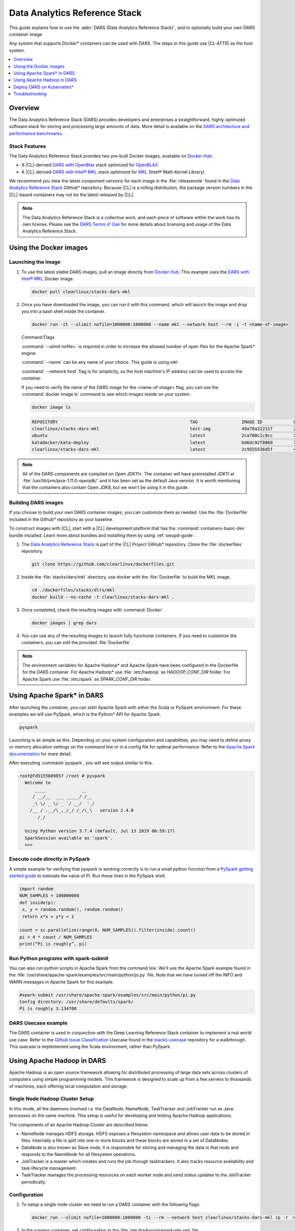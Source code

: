 .. _dars:

Data Analytics Reference Stack
##############################

This guide explains how to use the :abbr:`DARS (Data Analytics Reference Stack)`, and to optionally build your own DARS container image.

Any system that supports Docker\* containers can be used with DARS. The steps
in this guide use |CL-ATTR| as the host system.

.. contents::
   :local:
   :depth: 1

Overview
********

The Data Analytics Reference Stack (DARS) provides developers and enterprises a straightforward, highly optimized software stack for storing and processing large amounts of data.  More detail is available on the `DARS architecture and performance benchmarks`_.

Stack Features
==============

The Data Analytics Reference Stack provides two pre-built Docker images,
available on `Docker Hub`_:

* A |CL|-derived `DARS with OpenBlas`_ stack optimized for `OpenBLAS`_
* A |CL|-derived  `DARS with Intel® MKL`_ stack optimized for `MKL`_ (Intel® Math Kernel Library)

We recommend you view the latest component versions for each image in the
:file:`releasenote` found in the `Data Analytics Reference Stack`_ GitHub\*
repository. Because |CL| is a rolling distribution, the package version numbers
in the |CL|-based containers may not be the latest released by |CL|.

.. note::

   The Data Analytics Reference Stack is a collective work, and each piece
   of software within the work has its own license.  Please see the
   `DARS Terms of Use`_ for more details about licensing and usage of the Data
   Analytics Reference Stack.

Using the Docker images
***********************

Launching the Image
===================

#. To use the latest stable DARS images, pull an image
   directly from `Docker Hub`_. This example uses the
   `DARS with Intel® MKL`_ Docker image.

   .. code-block:: bash

      docker pull clearlinux/stacks-dars-mkl


#. Once you have downloaded the image, you can run it with this command, which will launch the image and drop you into a bash shell inside the container.

   .. code-block:: bash

      docker run -it --ulimit nofile=1000000:1000000 --name mkl --network host --rm -i -t <name-of-image>


   Command Flags

   :command:`--ulimit nofile=` is required in order to increase the allowed number of open files for the Apache Spark\* engine.

   :command:`--name` can be any name of your choice.  This guide is using `mkl`

   :command:`--network host` flag is for simplicity, so the host machine's IP address can be used to access the container.

   If you need to verify the name of the DARS image for the <name-of-image> flag, you can use the :command:`docker image ls` command to see which images reside on your system.

   .. code-block:: bash

      docker image ls


   .. code-block:: console

      REPOSITORY                                                   TAG                 IMAGE ID            CREATED             SIZE
      clearlinux/stacks-dars-mkl                                   test-img            49a70a22231f        23 hours ago        2.66GB
      ubuntu                                                       latest              2ca708c1c9cc        7 days ago          64.2MB
      katadocker/kata-deploy                                       latest              bd6dc92f8060        7 days ago          673MB
      clearlinux/stacks-dars-mkl                                   latest              2c9555536d5f        4 weeks ago         2.62GB




.. note::

   All of the DARS components are compiled on Open JDK11\*. The container will have preinstalled JDK11 at :file:`/usr/lib/jvm/java-1.11.0-openjdk/` and it has been set as the default Java version. It is worth mentioning that the containers also contain Open JDK8, but we won't be using it in this guide.


Building DARS images
====================

If you choose to build your own DARS container images, you can customize them as needed. Use the :file:`Dockerfile` included in the Github\* repository as your baseline.

To construct images with |CL|, start with a |CL| development platform that has the :command:`containers-basic-dev` bundle installed. Learn more about bundles and installing them by using :ref:`swupd-guide`.

#. The `Data Analytics Reference Stack`_ is part of the |CL| Project GitHub\* repository. Clone the :file:`dockerfiles` repository.

   .. code-block:: bash

      git clone https://github.com/clearlinux/dockerfiles.git

#. Inside the :file:`stacks/dars/mkl` directory, use docker with the :file:`Dockerfile` to build the  MKL image.

   .. code-block:: bash

      cd ./dockerfiles/stacks/dlrs/mkl
      docker build --no-cache -t clearlinux/stacks-dars-mkl .


#. Once completed, check the resulting images with :command:`Docker`

   .. code-block:: bash

       docker images | grep dars

#. You can use any of the resulting images to launch fully functional containers. If you need to customize the containers, you can edit the provided :file:`Dockerfile`.

.. note::

   The environment variables for Apache Hadoop* and Apache Spark have been configured in the Dockerfile for the DARS container. For Apache Hadoop\* use :file:`/etc/hadoop` as `HADOOP_CONF_DIR` folder. For Apache Spark use :file:`/etc/spark` as `SPARK_CONF_DIR` folder.


Using Apache Spark\* in DARS
****************************

After launching the container, you can start Apache Spark with either the Scala or PySpark environment.  For these examples we will use PySpark, which is the Python\* API for Apache Spark.

.. code-block:: bash

  pyspark


Launching is as simple as this.  Depending on your system configuration and capabilities, you may need to define proxy or memory allocation settings on the command line or in a config file for optimal performance. Refer to the `Apache Spark documentation`_ for more detail.

After executing :command:`pyspark`, you will see output similar to this.

.. code-block:: console

  root@fd5155b89857 /root # pyspark
    Welcome to
        ____              __
       / __/__  ___ _____/ /__
       _\ \/ _ \/ _ `/ __/  '_/
      /__ / .__/\_,_/_/ /_/\_\   version 2.4.0
         /_/

    Using Python version 3.7.4 (default, Jul 13 2019 06:59:17)
    SparkSession available as 'spark'.
    >>>


Execute code directly in PySpark
================================

A simple example for verifying that pyspark is working correctly is to run a small python function from a `PySpark getting started guide`_ to estimate the value of Pi. Run these lines in the PySpark shell.

.. code-block:: console

   import random
   NUM_SAMPLES = 100000000
   def inside(p):
    x, y = random.random(), random.random()
    return x*x + y*y < 1

   count = sc.parallelize(range(0, NUM_SAMPLES)).filter(inside).count()
   pi = 4 * count / NUM_SAMPLES
   print(“Pi is roughly”, pi)


Run Python programs with spark-submit
=====================================

You can also run python scripts in Apache Spark from the command line.  We'll use the Apache Spark example found in the :file:`/usr/share/apache-spark/examples/src/main/python/pi.py` file.  Note that we have turned off the INFO and WARN messages in Apache Spark for this example.

.. code-block:: console

   #spark-submit /usr/share/apache-spark/examples/src/main/python/pi.py
   Config directory: /usr/share/defaults/spark/
   Pi is roughly 3.134700

DARS Usecase example
====================

The DARS container is used in conjunction with the Deep Learning Reference Stack container to implement a real world use case.  Refer to the `Github Issue Classification`_ Usecase found in the `stacks-usecase`_ repository for a walkthrough.  This usecase is implemented using the Scala environment, rather than PySpark.


Using Apache Hadoop in DARS
***************************

Apache Hadoop is an open source framework allowing for distributed processing of large data sets across clusters of computers using simple programming models. This framework is designed to scale up from a few servers to thousands of machines, each offering local computation and storage.

Single Node Hadoop Cluster Setup
================================

In this mode, all the daemons involved i.e. the DataNode, NameNode, TaskTracker and JobTracker run as Java processes on the same machine. This setup is useful for developing and testing Apache Hadoop applications.

The components of an Apache Hadoop Cluster are described below:

* NameNode manages HDFS storage. HDFS exposes a filesystem namespace and allows user data to be stored in files. Internally a file is split into one or more blocks and these blocks are stored in a set of DataNodes.
* DataNode is also known as Slave node, it is responsible for storing and managing the data in that node and responds to the NameNode for all filesystem operations.
* JobTracker is a master which creates and runs the job through tasktrackers. It also tracks resource availability and task lifecycle management.
* TaskTracker manages the processing resources on each worker node and send status updates to the JobTracker periodically.


Configuration
=============

#. To setup a single node cluster we need to run a DARS container with the following flags:

   .. code-block:: bash

      docker run --ulimit nofile=1000000:1000000 -ti --rm --network host clearlinux/stacks-dars-mkl cp -r -n /usr/share/defaults/hadoop/* /etc/hadoop

#. In the running container, set configuration in the :file:`/etc/hadoop/mapred-site.xml` file

   .. code-block:: xml

      <configuration>
          <property>
              <name>mapreduce.framework.name</name>
              <value>yarn</value>
          </property>

          <property>
              <name>yarn.app.mapreduce.am.env</name>
              <value>HADOOP_MAPRED_HOME=${HADOOP_HOME}</value>
          </property>

          <property>
              <name>mapreduce.map.env</name>
              <value>HADOOP_MAPRED_HOME=${HADOOP_HOME}</value>
          </property>

          <property>
              <name>mapreduce.reduce.env</name>
              <value>HADOOP_MAPRED_HOME=${HADOOP_HOME}</value>
          </property>
       </configuration>

#. Set up the :file:`/etc/hadoop/yarn-site.xml` as follows

   .. code-block:: xml

      <configuration>
          <property>
              <name>yarn.nodemanager.aux-services</name>
              <value>mapreduce_shuffle</value>
          </property>

          <property>
              <name>yarn.nodemanager.auxservices.mapreduce.shuffle.class</name>
              <value>org.apache.hadoop.mapred.ShuffleHandler</value>
          </property>
      </configuration>

Start the Apache Hadoop daemons
===============================

#. Format the NameNode server using this command:

   .. code-block:: bash

      hdfs namenode -format

#. Start the Apache Hadoop services

   HDFS Namenode service :

   .. code-block:: bash

      hdfs --daemon start namenode


   HDFS Datanode service :

   .. code-block:: bash

      hdfs --daemon start datanode


   Yarn ResourceManager :

   .. code-block:: bash

      yarn --daemon start resourcemanager


   Yarn NodeManager :

   .. code-block:: bash

      yarn --daemon start nodemanager


   jobhistory service :

   .. code-block:: bash

      mapred --daemon start historyserver

#. Verify the nodes are alive with this command:


   .. code-block:: bash

      yarn node -list 2

   Your output will look similar to:

   .. code-block:: console

      Total Nodes:1
         Node-Id             Node-State Node-Http-Address       Number-of-Running-Containers
      <hostname>:43489            RUNNING <hostname>:8042                      0


Run an example
==============

Apache Hadoop comes packages with a set of example  applications. In this example we will show how to use the cluster to calculate Pi. The JAR file containing the compiled class can be found on your running DARS container at :file:`/usr/share/hadoop/mapreduce/hadoop-mapreduce-examples-3.2.0.jar`


.. code-block:: bash

   hadoop jar /usr/share/hadoop/mapreduce/hadoop-mapreduce-examples-$(hadoop version | grep Hadoop | cut -d ' ' -f2).jar pi 16 100


Deploy DARS on Kubernetes\*
***************************

Many containerized workloads are deployed in clusters managed by orchestration software like Kubernetes.

Prerequisites
=============

* A running Kubernetes cluster at version >= 1.6 with access configured to it using kubectl.
* You must have appropriate permissions to list, create, edit and delete pods in your cluster.
* The service account credentials used by the driver pods must be allowed to create pods, services and configmaps.
* You must have Kubernetes DNS configured in your cluster.

.. note::

  To ensure that Kubernetes is correctly installed and configured for |CL|, follow the instructions in :ref:`kubernetes`.


#. For this example we will create the following Dockerfile

   .. code-block:: bash

        cat > $(pwd)/Dockerfile << 'EOF'
        ARG DERIVED_IMAGE
        FROM ${DERIVED_IMAGE}

        RUN mkdir -p /etc/passwd /etc/pam.d /opt/spark/conf /opt/spark/work-dir

        RUN set -ex && \
            rm /bin/sh && \
            ln -sv /bin/bash /bin/sh && \
            touch /etc/pam.d/su \
            echo "auth required pam_wheel.so use_uid" >> /etc/pam.d/su && \
            chgrp root /etc/passwd && chmod ug+rw /etc/passwd

        RUN ln -s /usr/share/apache-spark/jars/ /opt/spark/ && \
            ln -s /usr/share/apache-spark/bin/ /opt/spark/ && \
            ln -s /usr/share/apache-spark/sbin/ /opt/spark/ && \
            ln -s /usr/share/apache-spark/examples/ /opt/spark/ && \
            ln -s /usr/share/apache-spark/kubernetes/tests/ /opt/spark/ && \
            ln -s /usr/share/apache-spark/data/ /opt/spark/ && \
            ln -s /etc/spark/* /opt/spark/conf/

        COPY entrypoint.sh /opt/
        ENV JAVA_HOME=/usr/lib/jvm/java-1.11.0-openjdk
        ENV PATH="${JAVA_HOME}/bin:${PATH}"
        ENV SPARK_HOME /opt/spark
        WORKDIR /opt/spark/work-dir
        ENTRYPOINT [ "/opt/entrypoint.sh" ]
        EOF


#. The Dockerfile requires an entrypoint script, to allow spark-submit to interact with the container using the given arguments. Create the :file:`entrypoint.sh` file:

   .. code-block:: bash

        cat > $(pwd)/entrypoint.sh << 'EOF'
        #!/bin/bash
        #
        # Licensed to the Apache Software Foundation (ASF) under one or more
        # contributor license agreements.  See the NOTICE file distributed with
        # this work for additional information regarding copyright ownership.
        # The ASF licenses this file to You under the Apache License, Version 2.0
        # (the "License"); you may not use this file except in compliance with
        # the License.  You may obtain a copy of the License at
        #
        #    http://www.apache.org/licenses/LICENSE-2.0
        #
        # Unless required by applicable law or agreed to in writing, software
        # distributed under the License is distributed on an "AS IS" BASIS,
        # WITHOUT WARRANTIES OR CONDITIONS OF ANY KIND, either express or implied.
        # See the License for the specific language governing permissions and
        # limitations under the License.
        #

        # echo commands to the terminal output
        set -ex

        # Check whether there is a passwd entry for the container UID
        myuid=$(id -u)
        mygid=$(id -g)
        # turn off -e for getent because it will return error code in anonymous uid case
        set +e
        uidentry=$(getent passwd $myuid)
        set -e

        # If there is no passwd entry for the container UID, attempt to create one
        if [ -z "$uidentry" ] ; then
            if [ -w /etc/passwd ] ; then
                echo "$myuid:x:$myuid:$mygid:anonymous uid:$SPARK_HOME:/bin/false" >> /etc/passwd
            else
                echo "Container ENTRYPOINT failed to add passwd entry for anonymous UID"
            fi
        fi

        SPARK_K8S_CMD="$1"
        case "$SPARK_K8S_CMD" in
            driver | driver-py | driver-r | executor)
              shift 1
              ;;
            "")
              ;;
            *)
              echo "Non-spark-on-k8s command provided, proceeding in pass-through mode..."
              exec /sbin/tini -s -- "$@"
              ;;
        esac

        SPARK_CLASSPATH="$SPARK_CLASSPATH:${SPARK_HOME}/jars/*"
        env | grep SPARK_JAVA_OPT_ | sort -t_ -k4 -n | sed 's/[^=]*=\(.*\)/\1/g' > /tmp/java_opts.txt
        readarray -t SPARK_EXECUTOR_JAVA_OPTS < /tmp/java_opts.txt

        if [ -n "$SPARK_EXTRA_CLASSPATH" ]; then
          SPARK_CLASSPATH="$SPARK_CLASSPATH:$SPARK_EXTRA_CLASSPATH"
        fi

        if [ -n "$PYSPARK_FILES" ]; then
            PYTHONPATH="$PYTHONPATH:$PYSPARK_FILES"
        fi

        PYSPARK_ARGS=""
        if [ -n "$PYSPARK_APP_ARGS" ]; then
            PYSPARK_ARGS="$PYSPARK_APP_ARGS"
        fi

        R_ARGS=""
        if [ -n "$R_APP_ARGS" ]; then
            R_ARGS="$R_APP_ARGS"
        fi

        if [ "$PYSPARK_MAJOR_PYTHON_VERSION" == "2" ]; then
            pyv="$(python -V 2>&1)"
            export PYTHON_VERSION="${pyv:7}"
            export PYSPARK_PYTHON="python"
            export PYSPARK_DRIVER_PYTHON="python"
        elif [ "$PYSPARK_MAJOR_PYTHON_VERSION" == "3" ]; then
            pyv3="$(python3 -V 2>&1)"
            export PYTHON_VERSION="${pyv3:7}"
            export PYSPARK_PYTHON="python3"
            export PYSPARK_DRIVER_PYTHON="python3"
        fi

        case "$SPARK_K8S_CMD" in
          driver)
            CMD=(
              "$SPARK_HOME/bin/spark-submit"
              --conf "spark.driver.bindAddress=$SPARK_DRIVER_BIND_ADDRESS"
              --deploy-mode client
              "$@"
            )
            ;;
          driver-py)
            CMD=(
              "$SPARK_HOME/bin/spark-submit"
              --conf "spark.driver.bindAddress=$SPARK_DRIVER_BIND_ADDRESS"
              --deploy-mode client
              "$@" $PYSPARK_PRIMARY $PYSPARK_ARGS
            )
            ;;
            driver-r)
            CMD=(
              "$SPARK_HOME/bin/spark-submit"
              --conf "spark.driver.bindAddress=$SPARK_DRIVER_BIND_ADDRESS"
              --deploy-mode client
              "$@" $R_PRIMARY $R_ARGS
            )
            ;;
          executor)
            CMD=(
              ${JAVA_HOME}/bin/java
              "${SPARK_EXECUTOR_JAVA_OPTS[@]}"
              -Xms$SPARK_EXECUTOR_MEMORY
              -Xmx$SPARK_EXECUTOR_MEMORY
              -cp "$SPARK_CLASSPATH"
              org.apache.spark.executor.CoarseGrainedExecutorBackend
              --driver-url $SPARK_DRIVER_URL
              --executor-id $SPARK_EXECUTOR_ID
              --cores $SPARK_EXECUTOR_CORES
              --app-id $SPARK_APPLICATION_ID
              --hostname $SPARK_EXECUTOR_POD_IP
            )
            ;;

          *)
            echo "Unknown command: $SPARK_K8S_CMD" 1>&2
            exit 1
        esac

        # Execute the container CMD
        exec "${CMD[@]}"
        EOF


#. Make :file:`entrypoint.sh` executable

   .. code-block:: bash

      sudo chmod +x $(pwd)/entrypoint.sh

#. Build the Docker image, for this example we will use dars_k8s_spark for the name of the image.

   .. code-block:: bash

      docker build . --build-arg DERIVED_IMAGE=clearlinux/stacks-dars-mkl -t dars_k8s_spark


#. Verify your built image. Execute the following command looking for the given name dars_k8s_spark

   .. code-block:: bash

     docker images | grep "dars_k8s_spark"

   You should see something like:

   .. code-block:: console

     dars_k8s_spark                               latest              1fa3278a3421        1 minutes ago       6.56GB

#. Use a variable to store the image's given name:

   .. code-block:: bash

     DARS_K8S_IMAGE=dars_k8s_spark


Configure RBAC
==============

Create the Spark service account and cluster role binding to allow Spark on Kubernetes to create Executors as required. For this example use the default namespace.

.. code-block:: bash

   kubectl create serviceaccount spark-serviceaccount --namespace default
   kubectl create clusterrolebinding spark-rolebinding --clusterrole=edit --serviceaccount=default:spark-serviceaccount --namespace=default


Prepare to Submit the Spark Job
===============================

#. Determine the Kubernetes master address:

   .. code-block:: bash

      kubectl cluster-info

   You should see something like:

   .. code-block:: console

      Kubernetes master is running at https://192.168.39.127:8443

#. Use a variable to store the master address:

   .. code-block:: bash

      MASTER_ADDRESS='https://192.168.39.127:8443'

#. Submit the Spark Job on Minikube using the MASTER_ADDRESS and DARS_K8S variables. The driver pod will be called spark-pi-driver.

   .. code-block:: bash

      spark-submit \
      --master k8s://${MASTER_ADDRESS} \
      --deploy-mode cluster \
      --name spark-pi \
      --class org.apache.spark.examples.SparkPi \
      --conf spark.executor.instances=2 \
      --conf spark.kubernetes.container.image=${DARS_K8S_IMAGE} \
      --conf spark.kubernetes.driver.pod.name=spark-pi-driver \
      --conf spark.kubernetes.namespace=default \
      --conf spark.kubernetes.authenticate.driver.serviceAccountName=spark-serviceaccount \
      local:///usr/share/apache-spark/examples/jars/spark-examples_2.12-2.4.0.jar


#. Check the Job. Read the logs and look for the Pi result:

   .. code-block:: bash

      kubectl logs spark-pi-driver | grep "Pi is roughly"

   You should see something like:

   .. code-block:: console

      Pi is roughly 3.1418957094785473

More information about spark-submit configuration is available in the  `running-on-kubernetes`_ documentation.


Troubleshooting
***************

Dropped or refused connection
=============================

If Pyspark / Spark-shell warns of a dropped connection exception or Connection refused, check if the `HADOOP_CONF_DIR` environment variable is set. These APIs assume they will use Hadoop Distributed File System.
You can unset `HADOOP_CONF_DIR` and use Spark RDDs, or start Hadoop services and then create your directories and files as required using hdfs.

It is also possible to change the file system to local without unsetting `HADOOP_CONF_DIR` as is further described here:

.. code-block:: bash

   pyspark --conf "spark.hadoop.fs.defaultFS=file:///"

.. code-block:: bash

   spark-shell --conf "spark.hadoop.fs.defaultFS=file:///"

Using Spark with proxy settings
===============================

There are two ways to work with proxies:

#. Add the following line to  :file:`$SPARK_CONF_DIR/spark-defaults.conf` for both `spark.executor.extraJavaOptions` and `spark.driver.extraJavaOptions` variables:

.. code-block:: console

   -Dhttp.proxyHost=<URL> -Dhttp.proxyPort=<PORT> -Dhttps.proxyHost=<URL> -Dhttps.proxyPort=<PORT>



#. Give the proxies URL and Port as a configuration parameter

.. code-block:: bash

   pyspark --conf "spark.hadoop.fs.defaultFS=file:///" --conf "spark.driver.extraJavaOptions=-Dhttp.proxyHost=example.proxy -Dhttp.proxyPort=111 -Dhttps.proxyHost=example.proxy -Dhttps.proxyPort=112"

.. code-block:: bash

   spark-shell --conf "spark.hadoop.fs.defaultFS=file:///" --conf "spark.driver.extraJavaOptions=-Dhttp.proxyHost=example.proxy -Dhttp.proxyPort=111 -Dhttps.proxyHost=example.proxy -Dhttps.proxyPort=112"


Known issues
============

#. There is an exception message `Unrecognized Hadoop major version number: 3.2.0 at org.apache.hadoop.hive.shims.ShimLoader.getMajorVersion.`

This exception can be disregarded because DARS does not use hadoop.hive.shims. Hive binaries installed from Apache on |CL| with JDK11 does not work, this is an issue reported on Hive's Jira.

#. There is an exception message `Exception in thread "Thread-3" java.lang.ExceptionInInitializerError at org.apache.hadoop.hive.conf.HiveConf` This is related to the same issue with |CL| and JDK11 noted above, and does not affect DARS for the same reason.


.. _Data Analytics Reference Stack: https://github.com/clearlinux/dockerfiles/tree/master/stacks/dars

.. _Docker Hub: https://hub.docker.com/

.. _OpenBLAS: http://www.openblas.net/

.. _MKL: https://software.intel.com/en-us/mkl

.. _CentOS: https://www.centos.org/

.. _DARS with OpenBLAS: https://hub.docker.com/r/clearlinux/stacks-dars-openblas/

.. _DARS with Intel® MKL: https://hub.docker.com/r/clearlinux/stacks-dars-mkl/

.. _DARS architecture and performance benchmarks: https://clearlinux.org/stacks/data-analytics-stack-v1

.. _DARS Terms of Use: https://clearlinux.org/stacks/data-analytics/terms-of-use

.. _PySpark getting started guide: https://towardsdatascience.com/how-to-get-started-with-pyspark-1adc142456ec

.. _Apache Spark documentation: https://spark.apache.org/docs/latest/

.. _stacks-usecase: https://github.com/intel/stacks-usecase

.. _Github Issue Classification: https://github.com/intel/stacks-usecase/tree/master/github-issue-classification

.. _running-on-kubernetes: https://spark.apache.org/docs/latest/running-on-kubernetes.html#configuration
